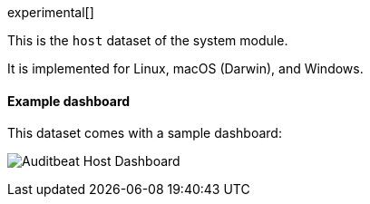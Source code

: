 [role="xpack"]

experimental[]

This is the `host` dataset of the system module.

It is implemented for Linux, macOS (Darwin), and Windows.

[float]
==== Example dashboard

This dataset comes with a sample dashboard:

[role="screenshot"]
image:./images/auditbeat-system-host-overview-dashboard.png[Auditbeat Host Dashboard]
